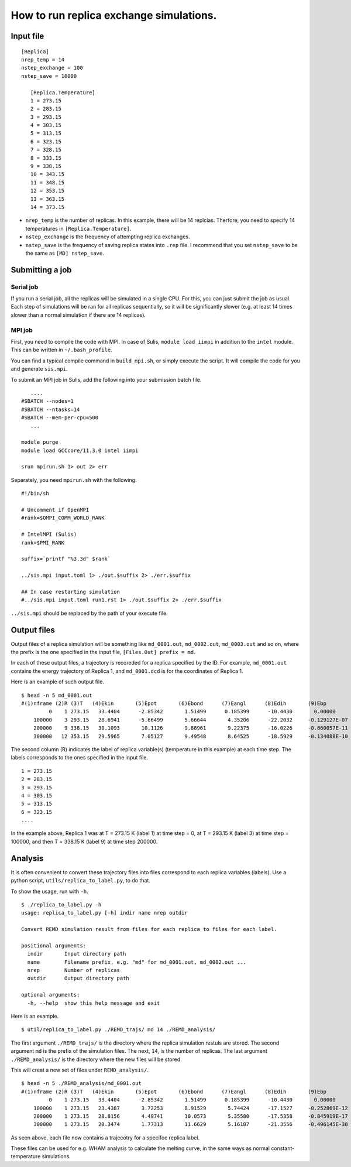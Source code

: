 How to run replica exchange simulations.
========================================

Input file
----------

::
    
   [Replica]
   nrep_temp = 14
   nstep_exchange = 100
   nstep_save = 10000

      [Replica.Temperature]
      1 = 273.15
      2 = 283.15
      3 = 293.15
      4 = 303.15
      5 = 313.15
      6 = 323.15
      7 = 328.15
      8 = 333.15
      9 = 338.15
      10 = 343.15
      11 = 348.15
      12 = 353.15
      13 = 363.15
      14 = 373.15

- ``nrep_temp`` is the number of replicas. In this example, there will
  be 14 replcias. Therfore, you need to specify 14 temperatures in
  ``[Replica.Temperature]``.

- ``nstep_exchange`` is the frequency of attempting replica exchanges.

- ``nstep_save`` is the frequency of saving replica states into ``.rep``
  file. I recommend that you set ``nstep_save`` to be the same as
  ``[MD] nstep_save``.

Submitting a job
----------------

Serial job
~~~~~~~~~~

If you run a serial job, all the replicas will be simulated in a single
CPU. For this, you can just submit the job as usual. Each step of
simulations will be ran for all replicas sequentially, so it will be
significantly slower (e.g. at least 14 times slower than a normal
simulation if there are 14 replicas).

MPI job
~~~~~~~

First, you need to compile the code with MPI. In case of Sulis,
``module load iimpi`` in addition to the ``intel`` module. This can be
written in ``~/.bash_profile``.

You can find a typical compile command in ``build_mpi.sh``, or simply
execute the script. It will compile the code for you and generate
``sis.mpi``.

To submit an MPI job in Sulis, add the following into your submission
batch file.

::

      ....
   #SBATCH --nodes=1
   #SBATCH --ntasks=14
   #SBATCH --mem-per-cpu=500
      ...
      
   module purge
   module load GCCcore/11.3.0 intel iimpi

   srun mpirun.sh 1> out 2> err

Separately, you need ``mpirun.sh`` with the following.

::

   #!/bin/sh

   # Uncomment if OpenMPI
   #rank=$OMPI_COMM_WORLD_RANK

   # IntelMPI (Sulis)
   rank=$PMI_RANK

   suffix=`printf "%3.3d" $rank`

   ../sis.mpi input.toml 1> ./out.$suffix 2> ./err.$suffix

   ## In case restarting simulation
   #../sis.mpi input.toml run1.rst 1> ./out.$suffix 2> ./err.$suffix

``../sis.mpi`` should be replaced by the path of your execute file.

Output files
------------

Output files of a replica simulation will be something like
``md_0001.out``, ``md_0002.out``, ``md_0003.out`` and so on, where the
prefix is the one specified in the input file,
``[Files.Out] prefix = md``.

In each of these output files, a trajectory is recoreded for a replica
specified by the ID. For example, ``md_0001.out`` contains the energy
trajectory of Replica 1, and ``md_0001.dcd`` is for the coordinates of
Replica 1.

Here is an example of such output file.

::

   $ head -n 5 md_0001.out
   #(1)nframe (2)R (3)T   (4)Ekin       (5)Epot       (6)Ebond      (7)Eangl      (8)Edih       (9)Ebp        (10)Eexv      (11)Eele
            0    1 273.15   33.4404      -2.85342       1.51499      0.185399      -10.4430       0.00000       0.00000       5.88923
       100000    3 293.15   28.6941      -5.66499       5.66644       4.35206      -22.2032     -0.129127E-07   0.00000       6.51973
       200000    9 338.15   30.1093       10.1126       9.88961       9.22375      -16.0226     -0.860057E-11   0.00000       7.02182
       300000   12 353.15   29.5965       7.05127       9.49548       8.64525      -18.5929     -0.134088E-10   0.00000       7.50339

The second column (R) indicates the label of replica variable(s)
(temperature in this example) at each time step. The labels corresponds
to the ones specified in the input file.

::

      1 = 273.15
      2 = 283.15
      3 = 293.15
      4 = 303.15
      5 = 313.15
      6 = 323.15
      ....

In the example above, Replica 1 was at T = 273.15 K (label 1) at time
step = 0, at T = 293.15 K (label 3) at time step = 100000, and then T =
338.15 K (label 9) at time step 200000.

Analysis
--------

It is often convenient to convert these trajectory files into files
correspond to each replica variables (labels). Use a python script,
``utils/replica_to_label.py``, to do that.

To show the usage, run with ``-h``.

::

   $ ./replica_to_label.py -h
   usage: replica_to_label.py [-h] indir name nrep outdir

   Convert REMD simulation result from files for each replica to files for each label.

   positional arguments:
     indir       Input directory path
     name        Filename prefix, e.g. "md" for md_0001.out, md_0002.out ...
     nrep        Number of replicas
     outdir      Output directory path

   optional arguments:
     -h, --help  show this help message and exit

Here is an example.

::

   $ util/replica_to_label.py ./REMD_trajs/ md 14 ./REMD_analysis/

The first argument ``./REMD_trajs/`` is the directory where the replica
simulation restuls are stored. The second argument ``md`` is the prefix
of the simulation files. The next, ``14``, is the number of replicas.
The last argument ``./REMD_analysis/`` is the directory where the new
files will be stored.

This will creat a new set of files under ``REMD_analysis/``.

::

   $ head -n 5 ./REMD_analysis/md_0001.out
   #(1)nframe (2)R (3)T   (4)Ekin       (5)Epot       (6)Ebond      (7)Eangl      (8)Edih       (9)Ebp        (10)Eexv      (11)Eele
            0    1 273.15   33.4404      -2.85342       1.51499      0.185399      -10.4430       0.00000       0.00000       5.88923
       100000    1 273.15   23.4387       3.72253       8.91529       5.74424      -17.1527     -0.252869E-12   0.00000       6.21570
       200000    1 273.15   28.8156       4.49741       10.0573       5.35580      -17.5358     -0.845919E-17   0.00000       6.62015
       300000    1 273.15   20.3474       1.77313       11.6629       5.16187      -21.3556     -0.496145E-38   0.00000       6.30401

As seen above, each file now contains a trajecotry for a specifoc
replica label.

These files can be used for e.g. WHAM analysis to calculate the melting
curve, in the same ways as normal constant-temperature simulations.
